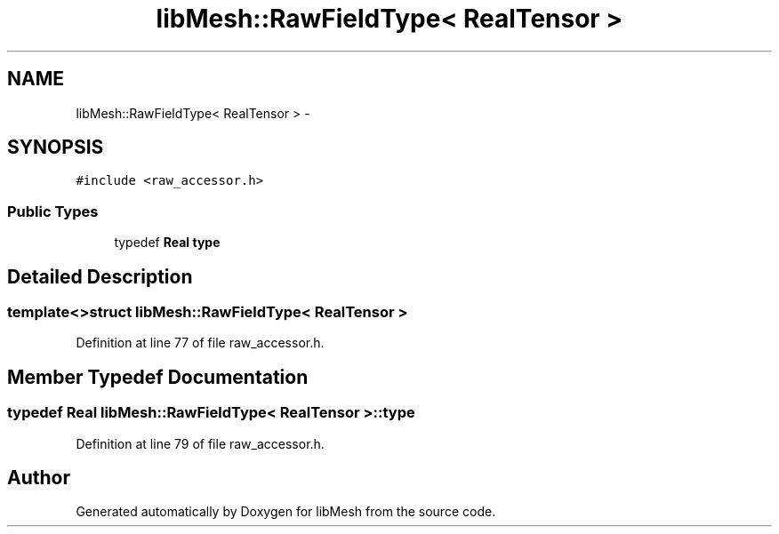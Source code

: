 .TH "libMesh::RawFieldType< RealTensor >" 3 "Tue May 6 2014" "libMesh" \" -*- nroff -*-
.ad l
.nh
.SH NAME
libMesh::RawFieldType< RealTensor > \- 
.SH SYNOPSIS
.br
.PP
.PP
\fC#include <raw_accessor\&.h>\fP
.SS "Public Types"

.in +1c
.ti -1c
.RI "typedef \fBReal\fP \fBtype\fP"
.br
.in -1c
.SH "Detailed Description"
.PP 

.SS "template<>struct libMesh::RawFieldType< RealTensor >"

.PP
Definition at line 77 of file raw_accessor\&.h\&.
.SH "Member Typedef Documentation"
.PP 
.SS "typedef \fBReal\fP \fBlibMesh::RawFieldType\fP< \fBRealTensor\fP >::\fBtype\fP"

.PP
Definition at line 79 of file raw_accessor\&.h\&.

.SH "Author"
.PP 
Generated automatically by Doxygen for libMesh from the source code\&.
